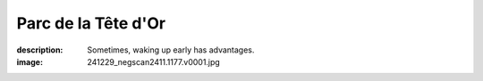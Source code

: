 Parc de la Tête d'Or
====================

:description: Sometimes, waking up early has advantages.
:image: 241229_negscan2411.1177.v0001.jpg


.. image-gallery::
    :left: image1, image2, label4
    :right: label1, image3, label3, label2, image4
    :left-width: 35
    :right-width: 65

    .. image-frame:: image1 label1 241229_negscan2411.1177.v0001.jpg
        :meta-date: 2024-11 early morning
        :meta-location: France - Lyon - Parc de la Tete d’Or
        :meta-film: 35mm Kodak Gold 200
        :meta-lens: Minolta MD 35mm

        :code:`<` Flowers are definitively always a hit to photograph. Roses make no exceptions,
        with their deep relaxing foliage color that strongly contrast with the explosive
        red of its petal. But that day, it looked even better. It has frosted, deposing
        a thin layer of cold crystals over those delicate petals. And it felt so cold,
        but somehow the flower presence brought an intense warmth.

    .. image-frame:: image2 label2 241229_negscan2411.1176.v0001.jpg
        :meta-date: 2024-11 early morning
        :meta-location: France - Lyon - Parc de la Tete d’Or
        :meta-film: 35mm Kodak Gold 200
        :meta-lens: Minolta MD 35mm

        :code:`<` Floating by the bank of the lake, unbothered,
        moisturized. Happy. A duck ? Is it though ? Because I’m not good at birds and
        it has an uncommon plumage, black from the back, from white to the head, with a
        dark spot around the eye. Anyway, that’s a cool bird, chilling under the
        beautiful foliage of an autumnal tree, breaking the calm water surface
        with satisfying ripples.

    .. image-frame:: image3 label3 241229_negscan2411.1178.v0001.jpg
        :meta-date: 2024-11 early morning
        :meta-location: France - Lyon - Parc de la Tete d’Or
        :meta-film: 35mm Kodak Gold 200
        :meta-lens: Minolta MD 35mm

        :code:`∧` It’s cold as fuck, the frozen grass crunchs under
        your steps, no sign of the sun to warm it all.
        Though the park’s garden is beautiful, with most of the plant covered by a thin
        layer of cold powder. The water of the pond hasn’t frozen but you can imagine
        how cold it must feel, to just dip a toe. But despite the conditions, one brave
        small tree exhibit its vivid red flowers, bringing a welcome touch of
        warm in that cold atmosphere.

    .. image-frame:: image4 label4 241229_negscan2411.1175.v0001.jpg
        :meta-date: 2024-11 early morning
        :meta-location: France - Lyon - Parc de la Tete d’Or
        :meta-film: 35mm Kodak Gold 200
        :meta-lens: Minolta MD 35mm

        :code:`>` I don’t know what feels so peaceful about lakes,
        they just are. Especially early when there is no one around. The pedalo rental
        hasn’t opened yet (and will probably not this season?) and the boats are
        patiently waiting stacked on the shore. Despite the cold it’s a soft and cuddly
        morning, as the rising sun tries to pierce through thick clouds. A delicate
        wind moves some waterside plants with a fuzzy feel. It’s good to sit there and
        just listen, to the noise of leaves dancing.

